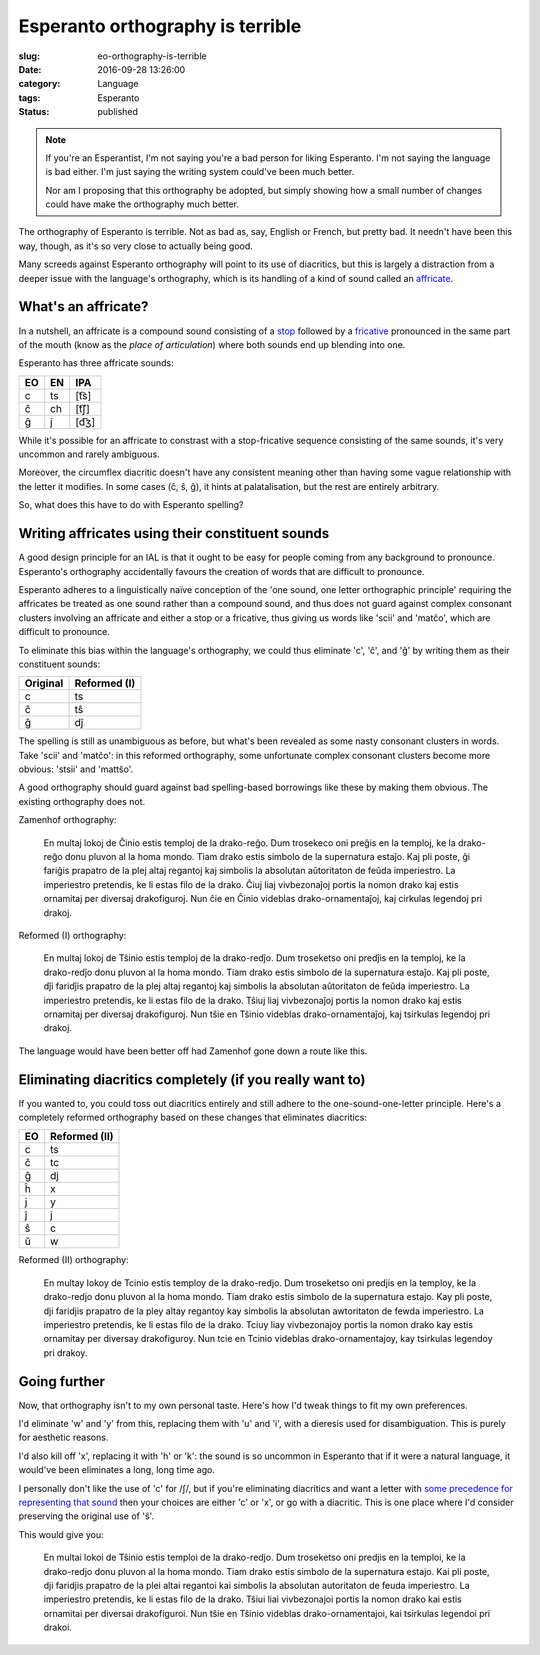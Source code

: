 Esperanto orthography is terrible
=================================

:slug: eo-orthography-is-terrible
:date: 2016-09-28 13:26:00
:category: Language
:tags: Esperanto
:status: published

.. note::
   If you're an Esperantist, I'm not saying you're a bad person for liking
   Esperanto. I'm not saying the language is bad either. I'm just saying
   the writing system could've been much better.

   Nor am I proposing that this orthography be adopted, but simply showing how
   a small number of changes could have make the orthography much better.

The orthography of Esperanto is terrible. Not as bad as, say, English or
French, but pretty bad. It needn't have been this way, though, as it's so
very close to actually being good.

Many screeds against Esperanto orthography will point to its use of diacritics,
but this is largely a distraction from a deeper issue with the language's
orthography, which is its handling of a kind of sound called an affricate__.

.. __: https://en.wikipedia.org/wiki/Affricate_consonant

What's an affricate?
--------------------

In a nutshell, an affricate is a compound sound consisting of a stop_ followed
by a fricative_ pronounced in the same part of the mouth (know as the *place of
articulation*) where both sounds end up blending into one.

.. _stop: https://en.wikipedia.org/wiki/Stop_consonant
.. _fricative: https://en.wikipedia.org/wiki/Fricative_consonant

Esperanto has three affricate sounds:

== == ====
EO EN IPA
== == ====
c  ts [t͡s]
ĉ  ch [t͡ʃ]
ĝ  j  [d͡ʒ]
== == ====

While it's possible for an affricate to constrast with a stop-fricative
sequence consisting of the same sounds, it's very uncommon and rarely
ambiguous.

Moreover, the circumflex diacritic doesn't have any consistent meaning other
than having some vague relationship with the letter it modifies. In some cases
(ĉ, ŝ, ĝ), it hints at palatalisation, but the rest are entirely arbitrary.

So, what does this have to do with Esperanto spelling?

Writing affricates using their constituent sounds
-------------------------------------------------

A good design principle for an IAL is that it ought to be easy for people
coming from any background to pronounce. Esperanto's orthography accidentally
favours the creation of words that are difficult to pronounce.

Esperanto adheres to a linguistically naïve conception of the 'one sound, one
letter orthographic principle' requiring the affricates be treated as one sound
rather than a compound sound, and thus does not guard against complex consonant
clusters involving an affricate and either a stop or a fricative, thus giving
us words like 'scii' and 'matĉo', which are difficult to pronounce.

To eliminate this bias within the language's orthography, we could thus
eliminate 'c', 'ĉ', and 'ĝ' by writing them as their constituent sounds:

======== ============
Original Reformed (I)
======== ============
c        ts
ĉ        tŝ
ĝ        dĵ
======== ============

The spelling is still as unambiguous as before, but what's been revealed as
some nasty consonant clusters in words. Take 'scii' and 'matĉo': in this
reformed orthography, some unfortunate complex consonant clusters become more
obvious: 'stsii' and 'mattŝo'.

A good orthography should guard against bad spelling-based borrowings like
these by making them obvious. The existing orthography does not.

Zamenhof orthography:

    En multaj lokoj de Ĉinio estis temploj de la drako-reĝo. Dum trosekeco oni
    preĝis en la temploj, ke la drako-reĝo donu pluvon al la homa mondo.  Tiam
    drako estis simbolo de la supernatura estaĵo. Kaj pli poste, ĝi fariĝis
    prapatro de la plej altaj regantoj kaj simbolis la absolutan aŭtoritaton de
    feŭda imperiestro. La imperiestro pretendis, ke li estas filo de la drako.
    Ĉiuj liaj vivbezonaĵoj portis la nomon drako kaj estis ornamitaj per
    diversaj drakofiguroj. Nun ĉie en Ĉinio videblas drako-ornamentaĵoj, kaj
    cirkulas legendoj pri drakoj.

Reformed (I) orthography:

    En multaj lokoj de Tŝinio estis temploj de la drako-redĵo. Dum troseketso
    oni predĵis en la temploj, ke la drako-redĵo donu pluvon al la homa mondo.
    Tiam drako estis simbolo de la supernatura estaĵo. Kaj pli poste, dĵi
    faridĵis prapatro de la plej altaj regantoj kaj simbolis la absolutan
    aŭtoritaton de feŭda imperiestro. La imperiestro pretendis, ke li estas
    filo de la drako. Tŝiuj liaj vivbezonaĵoj portis la nomon drako kaj estis
    ornamitaj per diversaj drakofiguroj. Nun tŝie en Tŝinio videblas
    drako-ornamentaĵoj, kaj tsirkulas legendoj pri drakoj.

The language would have been better off had Zamenhof gone down a route like
this.

Eliminating diacritics completely (if you really want to)
---------------------------------------------------------

If you wanted to, you could toss out diacritics entirely and still adhere to
the one-sound-one-letter principle. Here's a completely reformed orthography
based on these changes that eliminates diacritics:

== =============
EO Reformed (II)
== =============
c  ts
ĉ  tc
ĝ  dj
ĥ  x
j  y
ĵ  j
ŝ  c
ŭ  w
== =============

Reformed (II) orthography:

    En multay lokoy de Tcinio estis temploy de la drako-redjo. Dum troseketso
    oni predjis en la temploy, ke la drako-redjo donu pluvon al la homa mondo.
    Tiam drako estis simbolo de la supernatura estajo. Kay pli poste, dji
    faridjis prapatro de la pley altay regantoy kay simbolis la absolutan
    awtoritaton de fewda imperiestro. La imperiestro pretendis, ke li estas
    filo de la drako. Tciuy liay vivbezonajoy portis la nomon drako kay estis
    ornamitay per diversay drakofiguroy. Nun tcie en Tcinio videblas
    drako-ornamentajoy, kay tsirkulas legendoy pri drakoy.

Going further
-------------

Now, that orthography isn't to my own personal taste. Here's how I'd tweak
things to fit my own preferences.

I'd eliminate 'w' and 'y' from this, replacing them with 'u' and 'i', with a
dieresis used for disambiguation. This is purely for aesthetic reasons.

I'd also kill off 'x', replacing it with 'h' or 'k': the sound is so uncommon
in Esperanto that if it were a natural language, it would've been eliminates a
long, long time ago.

I personally don't like the use of 'c' for /ʃ/, but if you're eliminating
diacritics and want a letter with `some precedence for representing that
sound`__ then your choices are either 'c' or 'x', or go with a diacritic. This
is one place where I'd consider preserving the original use of 'ŝ'.

.. __: https://en.wikipedia.org/wiki/Voiceless_palato-alveolar_sibilant

This would give you:

    En multai lokoi de Tŝinio estis temploi de la drako-redjo. Dum troseketso
    oni predjis en la temploi, ke la drako-redjo donu pluvon al la homa mondo.
    Tiam drako estis simbolo de la supernatura estajo. Kai pli poste, dji
    faridjis prapatro de la plei altai regantoi kai simbolis la absolutan
    autoritaton de feuda imperiestro. La imperiestro pretendis, ke li estas
    filo de la drako. Tŝiui liai vivbezonajoi portis la nomon drako kai estis
    ornamitai per diversai drakofiguroi. Nun tŝie en Tŝinio videblas
    drako-ornamentajoi, kai tsirkulas legendoi pri drakoi.
